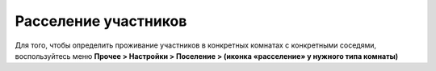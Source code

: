 Расселение участников
-------------------------------------------

Для того, чтобы определить проживание участников в конкретных комнатах с конкретными соседями, воспользуйтесь меню **Прочее > Настройки > Поселение > (иконка «расселение» у нужного типа комнаты)**

.. attetion:: Проживание назначается для **человека**, а не для персонажа. В случае смены игрока на роли новому игроку потребуется назначить тип проживания заново.
